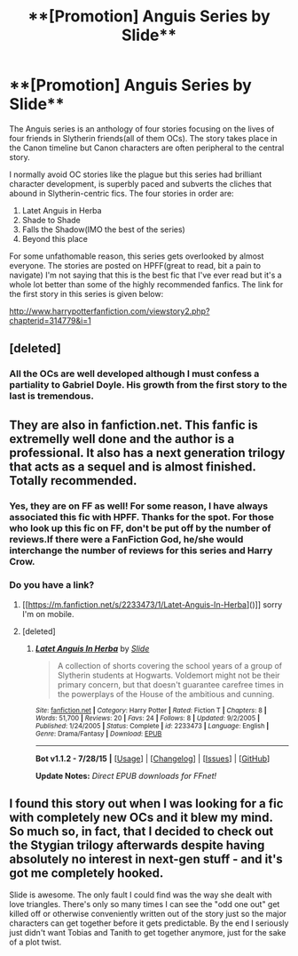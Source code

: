 #+TITLE: **[Promotion] Anguis Series by Slide**

* **[Promotion] Anguis Series by Slide**
:PROPERTIES:
:Author: crisvis
:Score: 5
:DateUnix: 1439114762.0
:DateShort: 2015-Aug-09
:FlairText: Promotion
:END:
The Anguis series is an anthology of four stories focusing on the lives of four friends in Slytherin friends(all of them OCs). The story takes place in the Canon timeline but Canon characters are often peripheral to the central story.

I normally avoid OC stories like the plague but this series had brilliant character development, is superbly paced and subverts the cliches that abound in Slytherin-centric fics. The four stories in order are:

1. Latet Anguis in Herba
2. Shade to Shade
3. Falls the Shadow(IMO the best of the series)
4. Beyond this place

For some unfathomable reason, this series gets overlooked by almost everyone. The stories are posted on HPFF(great to read, bit a pain to navigate) I'm not saying that this is the best fic that I've ever read but it's a whole lot better than some of the highly recommended fanfics. The link for the first story in this series is given below:

[[http://www.harrypotterfanfiction.com/viewstory2.php?chapterid=314779&i=1]]


** [deleted]
:PROPERTIES:
:Score: 2
:DateUnix: 1439150653.0
:DateShort: 2015-Aug-10
:END:

*** All the OCs are well developed although I must confess a partiality to Gabriel Doyle. His growth from the first story to the last is tremendous.
:PROPERTIES:
:Author: crisvis
:Score: 1
:DateUnix: 1439223642.0
:DateShort: 2015-Aug-10
:END:


** They are also in fanfiction.net. This fanfic is extremelly well done and the author is a professional. It also has a next generation trilogy that acts as a sequel and is almost finished. Totally recommended.
:PROPERTIES:
:Author: Guizkane
:Score: 1
:DateUnix: 1439133831.0
:DateShort: 2015-Aug-09
:END:

*** Yes, they are on FF as well! For some reason, I have always associated this fic with HPFF. Thanks for the spot. For those who look up this fic on FF, don't be put off by the number of reviews.If there were a FanFiction God, he/she would interchange the number of reviews for this series and Harry Crow.
:PROPERTIES:
:Author: crisvis
:Score: 2
:DateUnix: 1439139098.0
:DateShort: 2015-Aug-09
:END:


*** Do you have a link?
:PROPERTIES:
:Author: howtopleaseme
:Score: 1
:DateUnix: 1439150515.0
:DateShort: 2015-Aug-10
:END:

**** [[https://m.fanfiction.net/s/2233473/1/Latet-Anguis-In-Herba]()]] sorry I'm on mobile.
:PROPERTIES:
:Author: Guizkane
:Score: 1
:DateUnix: 1439150867.0
:DateShort: 2015-Aug-10
:END:


**** [deleted]
:PROPERTIES:
:Score: 1
:DateUnix: 1439151251.0
:DateShort: 2015-Aug-10
:END:

***** [[http://www.fanfiction.net/s/2233473/1/][*/Latet Anguis In Herba/*]] by [[https://www.fanfiction.net/u/4095/Slide][/Slide/]]

#+begin_quote
  A collection of shorts covering the school years of a group of Slytherin students at Hogwarts. Voldemort might not be their primary concern, but that doesn't guarantee carefree times in the powerplays of the House of the ambitious and cunning.
#+end_quote

^{/Site/: [[http://www.fanfiction.net/][fanfiction.net]] *|* /Category/: Harry Potter *|* /Rated/: Fiction T *|* /Chapters/: 8 *|* /Words/: 51,700 *|* /Reviews/: 20 *|* /Favs/: 24 *|* /Follows/: 8 *|* /Updated/: 9/2/2005 *|* /Published/: 1/24/2005 *|* /Status/: Complete *|* /id/: 2233473 *|* /Language/: English *|* /Genre/: Drama/Fantasy *|* /Download/: [[http://www.p0ody-files.com/ff_to_ebook/mobile/makeEpub.php?id=2233473][EPUB]]}

--------------

*Bot v1.1.2 - 7/28/15* *|* [[[https://github.com/tusing/reddit-ffn-bot/wiki/Usage][Usage]]] | [[[https://github.com/tusing/reddit-ffn-bot/wiki/Changelog][Changelog]]] | [[[https://github.com/tusing/reddit-ffn-bot/issues/][Issues]]] | [[[https://github.com/tusing/reddit-ffn-bot/][GitHub]]]

*Update Notes:* /Direct EPUB downloads for FFnet!/
:PROPERTIES:
:Author: FanfictionBot
:Score: 1
:DateUnix: 1439151273.0
:DateShort: 2015-Aug-10
:END:


** I found this story out when I was looking for a fic with completely new OCs and it blew my mind. So much so, in fact, that I decided to check out the Stygian trilogy afterwards despite having absolutely no interest in next-gen stuff - and it's got me completely hooked.

Slide is awesome. The only fault I could find was the way she dealt with love triangles. There's only so many times I can see the "odd one out" get killed off or otherwise conveniently written out of the story just so the major characters can get together before it gets predictable. By the end I seriously just didn't want Tobias and Tanith to get together anymore, just for the sake of a plot twist.
:PROPERTIES:
:Author: Eorel
:Score: 1
:DateUnix: 1440774726.0
:DateShort: 2015-Aug-28
:END:
